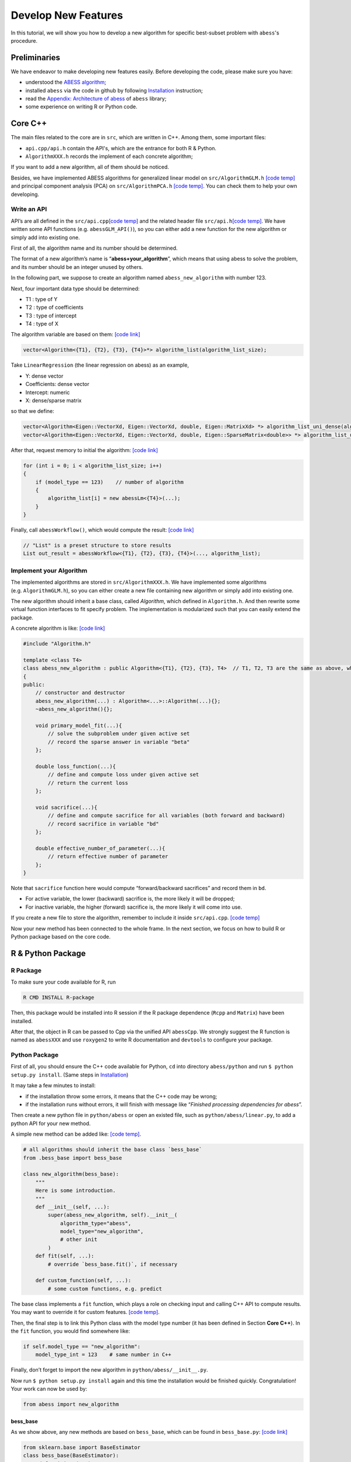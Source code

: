 Develop New Features
====================

In this tutorial, we will show you how to develop a new algorithm for specific best-subset problem with ``abess``'s procedure. 

Preliminaries
-------------

We have endeavor to make developing new features easily. Before developing the code, please make sure you have:    

- understood the `ABESS algorithm <https://www.pnas.org/doi/10.1073/pnas.2014241117#sec-21>`__;
- installed ``abess`` via the code in github by following `Installation <../Installation.html>`__ instruction;
- read the `Appendix: Architecture of abess <AppendixArchitecture.html>`__ of ``abess`` library;
- some experience on writing R or Python code.

Core C++
--------

The main files related to the core are in ``src``, which
are written in C++. Among them, some important files:

-  ``api.cpp/api.h`` contain the API's, which are the entrance for both
   R & Python.
-  ``AlgorithmXXX.h`` records the implement of each concrete algorithm;

If you want to add a new algorithm, all of them should be noticed.

Besides, we have implemented ABESS algorithms for generalized linear model on
``src/AlgorithmGLM.h`` `[code temp] <https://github.com/abess-team/abess/blob/master/src/AlgorithmGLM.h>`__
and principal component analysis (PCA) on ``src/AlgorithmPCA.h`` 
`[code temp] <https://github.com/abess-team/abess/blob/master/src/AlgorithmPCA.h>`__.
You can check them to help your own developing.

Write an API
~~~~~~~~~~~~

API’s are all defined in the ``src/api.cpp``\ `[code
temp] <https://github.com/abess-team/abess/blob/master/src/api.cpp>`__
and the related header file ``src/api.h``\ `[code
temp] <https://github.com/abess-team/abess/blob/master/src/api.h>`__.
We have written some API functions (e.g. ``abessGLM_API()``), so you
can either add a new function for the new algorithm or simply add
into existing one.

First of all, the algorithm name and its number should be determined.

The format of a new algorithm’s name is “**abess+your_algorithm**”,
which means that using abess to solve the problem, and its number should
be an integer unused by others.

In the following part, we suppose to create an algorithm named
``abess_new_algorithm`` with number 123.

Next, four important data type should be determined:

-  T1 : type of Y
-  T2 : type of coefficients
-  T3 : type of intercept
-  T4 : type of X

The algorithm variable are based on them: `[code link] <https://github.com/abess-team/abess/blob/master/src/api.cpp>`__

.. code:: cpp

   vector<Algorithm<{T1}, {T2}, {T3}, {T4}>*> algorithm_list(algorithm_list_size);


Take ``LinearRegression`` (the linear regression on abess) as an example,

-  Y: dense vector
-  Coefficients: dense vector
-  Intercept: numeric
-  X: dense/sparse matrix

so that we define:

.. code:: cpp

   vector<Algorithm<Eigen::VectorXd, Eigen::VectorXd, double, Eigen::MatrixXd> *> algorithm_list_uni_dense(algorithm_list_size);
   vector<Algorithm<Eigen::VectorXd, Eigen::VectorXd, double, Eigen::SparseMatrix<double>> *> algorithm_list_uni_sparse(algorithm_list_size);

After that, request memory to initial the algorithm: `[code link] <https://github.com/abess-team/abess/blob/master/src/api.cpp#:~:text=%7B-,if%20(model_type%20%3D%3D%201),%7B,-abessLm%3CEigen%3A%3AMatrixXd>`__

.. code:: cpp

   for (int i = 0; i < algorithm_list_size; i++)
   {
       if (model_type == 123)    // number of algorithm
       {
           algorithm_list[i] = new abessLm<{T4}>(...);
       }
   }

Finally, call ``abessWorkflow()``, which would compute the result:
`[code link] <https://github.com/abess-team/abess/blob/master/src/api.cpp#:~:text=Eigen%3A%3AVectorXd%20y_vec%20%3D%20y.col(0).eval()%3B-,out_result%20%3D%20abessWorkflow,-%3CEigen%3A%3AVectorXd%2C%20Eigen%3A%3AVectorXd%2C%20double%2C%20Eigen%3A%3AMatrixXd>`__

.. code:: cpp

   // "List" is a preset structure to store results
   List out_result = abessWorkflow<{T1}, {T2}, {T3}, {T4}>(..., algorithm_list);

Implement your Algorithm
~~~~~~~~~~~~~~~~~~~~~~~~

The implemented algorithms are stored in
``src/AlgorithmXXX.h``. We have implemented some
algorithms (e.g. ``AlgorithmGLM.h``), so you can either create a new
file containing new algorithm or simply add into existing one.

The new algorithm should inherit a base class, called *Algorithm*,
which defined in ``Algorithm.h``. And then rewrite some virtual function
interfaces to fit specify problem. The implementation is modularized
such that you can easily extend the package.

.. raw:: html

   <!-- [NOT SUPPORTED]
   A simplest concrete algorithm looks like:  

   ```cpp
   // [NOT SUPPORTED]
   #include "Algorithm.h"

   template <class T4>
   class abess_new_algorithm : public Algorithm<{T1}, {T2}, {T3}, T4>  // T1, T2, T3 are the same as above, which are fixed.
   {
   public:
       // constructor and destructor
       abess_new_algorithm(...) : Algorithm<...>::Algorithm(...){};
       ~abess_new_algorithm(){};

       double loss_function(...){
           // define and compute loss under given active set
           // return the current loss
       };

       void g(...){
           // define the first order derivative of loss
       };

       void h(...){
           // define the second order derivative of loss
       };

   }
   ```

   The abess process can automatically use the loss and its derivatives to complete algorithm. 
   However, it should be noted that if you want to achieve higher efficiency, 
   a FULL concrete algorithm can be: [[code temp]](https://github.com/abess-team/abess/blob/master/src/AlgorithmGLM.h#:~:text=template%20%3Cclass%20T4%3E-,class%20abessLogistic,-%3A%20public%20Algorithm%3CEigen)

   -->

A concrete algorithm is like: `[code link] <https://github.com/abess-team/abess/blob/master/src/AlgorithmPCA.h#:~:text=class%20T4%3E-,class%20abessPCA,-%3A%20public%20Algorithm>`__

.. code:: cpp

   #include "Algorithm.h"

   template <class T4>
   class abess_new_algorithm : public Algorithm<{T1}, {T2}, {T3}, T4>  // T1, T2, T3 are the same as above, which are fixed.
   {
   public:
       // constructor and destructor
       abess_new_algorithm(...) : Algorithm<...>::Algorithm(...){};
       ~abess_new_algorithm(){};

       void primary_model_fit(...){
           // solve the subproblem under given active set
           // record the sparse answer in variable "beta"
       };

       double loss_function(...){
           // define and compute loss under given active set
           // return the current loss      
       };

       void sacrifice(...){
           // define and compute sacrifice for all variables (both forward and backward)
           // record sacrifice in variable "bd"        
       };

       double effective_number_of_parameter(...){
           // return effective number of parameter        
       };
   }

Note that ``sacrifice`` function here would compute “forward/backward
sacrifices” and record them in ``bd``.

-  For active variable, the lower (backward) sacrifice is, the more
   likely it will be dropped;
-  For inactive variable, the higher (forward) sacrifice is, the more
   likely it will come into use.

If you create a new file to store the algorithm, remember to include
it inside ``src/api.cpp``. `[code
temp] <https://github.com/abess-team/abess/blob/master/src/api.cpp#:~:text=%23include%20%22AlgorithmGLM.h%22>`__

Now your new method has been connected to the whole frame. In the next
section, we focus on how to build R or Python package based on the core
code.

R & Python Package
------------------

R Package
~~~~~~~~~

To make sure your code available for R, run

.. code:: powershell

   R CMD INSTALL R-package

Then, this package would be installed into R session if the R package
dependence (``Rcpp`` and ``Matrix``) have been installed.

After that, the object in R can be passed to Cpp via the unified API
``abessCpp``. We strongly suggest the R function is named as
``abessXXX`` and use ``roxygen2`` to write R documentation and
``devtools`` to configure your package.

Python Package
~~~~~~~~~~~~~~

First of all, you should ensure the C++ code available for Python,
``cd`` into directory ``abess/python`` and run
``$ python setup.py install``. (Same steps in `Installation <https://abess.readthedocs.io/en/latest/Installation.html#latest-release>`__)

It may take a few minutes to install:

-  if the installation throw some errors, it means that the C++ code may
   be wrong;
-  if the installation runs without errors, it will finish with message
   like “*Finished processing dependencies for abess*”.

Then create a new python file in ``python/abess`` or open an
existed file, such as ``python/abess/linear.py``, to add a python
API for your new method.

A simple new method can be added like: `[code temp] <https://github.com/abess-team/abess/blob/master/python/abess/decomposition.py#:~:text=%40fix_docs-,class%20SparsePCA,-(bess_base)%3A>`__.

.. code:: python

   # all algorithms should inherit the base class `bess_base`
   from .bess_base import bess_base

   class new_algorithm(bess_base): 
       """
       Here is some introduction.
       """
       def __init__(self, ...):
           super(abess_new_algorithm, self).__init__(
               algorithm_type="abess", 
               model_type="new_algorithm", 
               # other init
           )
       def fit(self, ...):
           # override `bess_base.fit()`, if necessary

       def custom_function(self, ...):
           # some custom functions, e.g. predict

The base class implements a ``fit`` function, which plays a role on
checking input and calling C++ API to compute results. You may want to
override it for custom features. `[code temp] <https://github.com/abess-team/abess/blob/master/python/abess/decomposition.py#:~:text=def%20fit(self%2C%20X%3DNone%2C%20y%3DNone%2C%20is_normal%3DFalse%2C>`__.

Then, the final step is to link this Python class with the model type
number (it has been defined in Section **Core C++**). In the ``fit``
function, you would find somewhere like:

.. code:: python

   if self.model_type == "new_algorithm":
       model_type_int = 123    # same number in C++

Finally, don’t forget to import the new algorithm in
``python/abess/__init__.py``.

Now run ``$ python setup.py install`` again and this time the
installation would be finished quickly. Congratulation! Your work can
now be used by:

.. code:: python

   from abess import new_algorithm

bess_base
^^^^^^^^^

As we show above, any new methods are based on ``bess_base``, which can
be found in ``bess_base.py``: `[code
link] <https://github.com/abess-team/abess/blob/master/python/abess/bess_base.py>`__

.. code:: python

   from sklearn.base import BaseEstimator
   class bess_base(BaseEstimator):
        def __init__(...):
           # some init
        def fit(...):  
           # check input, warp with cpp

Actually, it is based on ``sklearn.base.BaseEstimator`` `[code
link] <https://scikit-learn.org/stable/modules/generated/sklearn.base.BaseEstimator.html>`__.
Two methods, ``get_params`` and ``set_params`` are offered in this base
class.

In our package, we write an method called ``fit`` to realize the abess
process. Of cause, you can also override it like ``SparsePCA``.

Verify you result
-----------------

After programming the code, it is necessary to verify the contributed
function can return a reasonable result. Here, we share our experience
for it. Notice that the core our algorithm are forward and backward
sacrifices, as long as they are properly programming, the contributed
function would work well.

-  Check ``primary_model_fit`` and ``loss_function``

Secondly, we recommend you consider ``primary_model_fit`` for the
computation of backward sacrifices. To check whether it works well, you
can leverage the parameter ``always.include`` in R. Actually, when the
number of elements pass to ``always.include`` is equal to
``support.size`` (``always_include`` and ``support_size`` in Python),
our algorithm is no need to do variable selection since all element must
be selected, and thus, our implementation framework would just simply
solving a convex problem by conducting ``primary_model_fit`` and the
solution should match to (or close to) the function implemented in
R/Python. Take the PCA task as an example, we should expect that, the
results returned by ``abess``:

.. code:: r

   data(USArrests)
   abess_fit <- abesspca(USArrests, always.include = c(1:3), support.size = 3)
   as.vector(spca_fit[["coef"]])[1:3]

should match with that returned by the ``princomp`` function:

.. code:: r

   princomp_fit <- loadings(princomp(USArrests[, 1:3]))[, 1]
   princomp_fit

Actually, in our implementation, the results returned in two code blocks
is match in magnitude. If the results are match, you can congratulate
for your correct coding. We also recommend you write a automatic test
case for this following the content below.

At the same time, you can see whether the ``loss_function`` is right by
comparing ``spca_fit[["loss"]]`` and the variance of the first principal
component.

-  Check ``sacrifice``

Thirdly, we recommend you consider ``sacrifice``. Checking the function
``sacrifice`` needs more efforts. Monte Carlo studies should be conduct
to check whether ``sacrifice`` is properly programmed such that the
effective/relevant variables can be detected when sample size is large.
We strongly recommend to check the result by setting: - sample size at
least 1000 - dimension is less than 50 - the true support size is less
than 5 - variables are independence - the support size from 0 to the
ground true - the :math:`l_2` regularization is zero.

In most of the cases, this setting is very helpful for checking code.
Generally, the output of ``abess`` would match to the correct under this
setting. Take linear regression in R as our example, the code for
checking is demonstrated below:

.. code:: r

   n <- 1000
   p <- 50
   support_size <- 3
   dataset <- generate.data(n, p, support_size, seed = 1)
   abess_fit <- abess(dataset[["x"]], dataset[["y"]], support.size = 0:support_size)
   ## estimated support:
   extract(abess_fit, support.size = support_size)[["support.vars"]]
   ## true support:
   which(dataset[["beta"]] != 0)

In this example, the estimated support set is the same as the true.

.. -  Check ``effective_number_of_parameter``

.. Finally,

.. Miscellaneous
.. -------------

.. Code style
.. ~~~~~~~~~~

.. New R code should follow the `tidyverse style guide <https://style.tidyverse.org/>`__. You can use the
.. `styler <https://styler.r-lib.org>`__ R package to apply this style
.. by conducting R command: ``style_file("path-to-newfile.R")`` New Python
.. code should follow the `PEP8 style guide <https://www.python.org/dev/peps/pep-0008/>`__ Please don’t
.. restyle code that has nothing to do with your code.

.. Test cases
.. ~~~~~~~~~~

Write test cases
-----------------

It is always a good habit to do some test for the changed package.
Contributions with test cases included are easier to accept.

We use `testthat <https://cran.r-project.org/web/packages/testthat>`__
for unit tests in R and `pytest <https://docs.pytest.org/>`__ in Python.
You may need to install first.

You can find some examples here and please feel free to add your test
code into it (or create a new test file) under the test folder:

-  `R test
   folder <https://github.com/abess-team/abess/tree/master/R-package/tests/testthat>`__:
   ``abess/R-package/tests/testthat``.
-  `Python test
   folder <https://github.com/abess-team/abess/tree/master/python/pytest>`__:
   ``python/pytest``.

A good test code should contain:

-  possible input modes as well as some wrong input;
-  check whether the output is expected;
-  possible extreme cases;

All test under pytest folder should be checked after coding.
